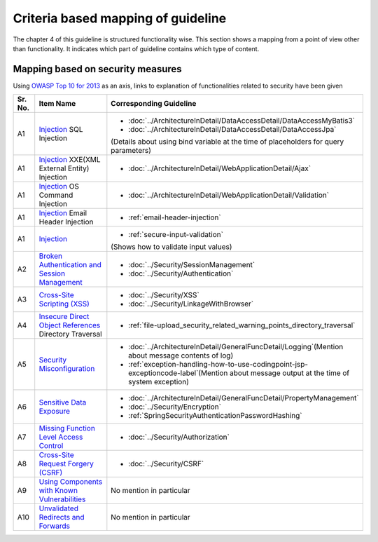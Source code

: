 Criteria based mapping of guideline
================================================================================
The chapter 4 of this guideline is structured functionality wise. 
This section shows a mapping from a point of view other than functionality. It indicates which 
part of guideline contains which type of content. 

Mapping based on security measures
--------------------------------------------------------------------------------

Using \ `OWASP Top 10 for 2013 <https://www.owasp.org/index.php/Category:OWASP_Top_Ten_Project>`_\  as an axis, 
links to explanation of functionalities related to security have been given


.. tabularcolumns:: |p{0.10\linewidth}|p{0.40\linewidth}|p{0.50\linewidth}|
.. list-table::
   :header-rows: 1
   :widths: 10 40 50
   :class: longtable

   * - Sr. No.
     - Item Name
     - Corresponding Guideline
   * - A1
     - `Injection <https://www.owasp.org/index.php/Top_10_2013-A1-Injection>`_ SQL Injection
     - * \ :doc:`../ArchitectureInDetail/DataAccessDetail/DataAccessMyBatis3`\
       * \ :doc:`../ArchitectureInDetail/DataAccessDetail/DataAccessJpa`\

       (Details about using bind variable at the time of placeholders for query parameters)
   * - A1
     - `Injection <https://www.owasp.org/index.php/Top_10_2013-A1-Injection>`_ XXE(XML External Entity) Injection
     - * \ :doc:`../ArchitectureInDetail/WebApplicationDetail/Ajax`\  
   * - A1  
     - `Injection <https://www.owasp.org/index.php/Top_10_2013-A1-Injection>`_ OS Command Injection  
     - * \ :doc:`../ArchitectureInDetail/WebApplicationDetail/Validation`\  
   * - A1  
     - `Injection <https://www.owasp.org/index.php/Top_10_2013-A1-Injection>`_ Email Header Injection  
     - * \ :ref:`email-header-injection`\  
   * - A1  
     - `Injection <https://www.owasp.org/index.php/Top_10_2013-A1-Injection>`_  
     - * \ :ref:`secure-input-validation`\  

       (Shows how to validate input values)  
   * - A2
     - `Broken Authentication and Session Management <https://www.owasp.org/index.php/Top_10_2013-A2-Broken_Authentication_and_Session_Management>`_
     - * \ :doc:`../Security/SessionManagement`\ 
       * \ :doc:`../Security/Authentication`\ 
   * - A3
     - `Cross-Site Scripting (XSS) <https://www.owasp.org/index.php/Top_10_2013-A3-Cross-Site_Scripting_(XSS)>`_
     - * \ :doc:`../Security/XSS`\
       * \ :doc:`../Security/LinkageWithBrowser`\
   * - A4
     - `Insecure Direct Object References <https://www.owasp.org/index.php/Top_10_2013-A4-Insecure_Direct_Object_References>`_ Directory Traversal  
     - * \ :ref:`file-upload_security_related_warning_points_directory_traversal`\  
   * - A5
     - `Security Misconfiguration <https://www.owasp.org/index.php/Top_10_2013-A5-Security_Misconfiguration>`_
     - * \ :doc:`../ArchitectureInDetail/GeneralFuncDetail/Logging`\ (Mention about message contents of log)
       * \ :ref:`exception-handling-how-to-use-codingpoint-jsp-exceptioncode-label`\ (Mention about message output at the time of system exception)
   * - A6
     - `Sensitive Data Exposure <https://www.owasp.org/index.php/Top_10_2013-A6-Sensitive_Data_Exposure>`_
     - * \ :doc:`../ArchitectureInDetail/GeneralFuncDetail/PropertyManagement`\ 
       * \ :doc:`../Security/Encryption`\
       * \ :ref:`SpringSecurityAuthenticationPasswordHashing`\ 
   * - A7
     - `Missing Function Level Access Control <https://www.owasp.org/index.php/Top_10_2013-A7-Missing_Function_Level_Access_Control>`_
     - * \ :doc:`../Security/Authorization`\ 
   * - A8
     - `Cross-Site Request Forgery (CSRF) <https://www.owasp.org/index.php/Top_10_2013-A8-Cross-Site_Request_Forgery_(CSRF)>`_
     - * \ :doc:`../Security/CSRF`\ 
   * - A9
     - `Using Components with Known Vulnerabilities <https://www.owasp.org/index.php/Top_10_2013-A9-Using_Components_with_Known_Vulnerabilities>`_
     - No mention in particular
   * - A10
     - `Unvalidated Redirects and Forwards <https://www.owasp.org/index.php/Top_10_2013-A10-Unvalidated_Redirects_and_Forwards>`_
     - No mention in particular


.. raw:: latex

   \newpage

